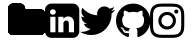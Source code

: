 SplineFontDB: 3.2
FontName: FontAwesome
FullName: FontAwesome
FamilyName: FontAwesome
Weight: Book
Copyright: Copyright Dave Gandy 2016. All rights reserved.
Version: 4.7.0 2016
ItalicAngle: 0
UnderlinePosition: 0
UnderlineWidth: 0
Ascent: 1536
Descent: 256
InvalidEm: 0
sfntRevision: 0x000401cb
LayerCount: 2
Layer: 0 1 "Back" 1
Layer: 1 1 "Fore" 0
XUID: [1021 727 -1948146212 30102]
StyleMap: 0x0040
FSType: 0
OS2Version: 3
OS2_WeightWidthSlopeOnly: 0
OS2_UseTypoMetrics: 0
CreationTime: 1328122800
ModificationTime: 1640637549
PfmFamily: 81
TTFWeight: 400
TTFWidth: 5
LineGap: 0
VLineGap: 0
Panose: 0 0 0 0 0 0 0 0 0 0
OS2TypoAscent: 1536
OS2TypoAOffset: 0
OS2TypoDescent: -256
OS2TypoDOffset: 0
OS2TypoLinegap: 0
OS2WinAscent: 1536
OS2WinAOffset: 0
OS2WinDescent: 256
OS2WinDOffset: 0
HheadAscent: 1536
HheadAOffset: 0
HheadDescent: -256
HheadDOffset: 0
OS2SubXSize: 1164
OS2SubYSize: 1075
OS2SubXOff: 0
OS2SubYOff: 134
OS2SupXSize: 1164
OS2SupYSize: 1075
OS2SupXOff: 0
OS2SupYOff: 627
OS2StrikeYSize: 0
OS2StrikeYPos: 394
OS2Vendor: 'pyrs'
OS2CodePages: 00000001.00000000
OS2UnicodeRanges: 00000000.00000000.00000000.00000000
DEI: 91125
ShortTable: maxp 16
  1
  0
  32
  137
  8
  0
  0
  2
  0
  1
  1
  0
  64
  0
  0
  0
EndShort
LangName: 1033 "" "" "Regular" "FONTLAB:OTFEXPORT" "" "Version 4.7.0 2016" "" "Please refer to the Copyright section for the font trademark attribution notices." "Fort Awesome" "Dave Gandy" "" "http://fontawesome.io" "" "" "http://fontawesome.io/license/"
GaspTable: 1 65535 2 0
Encoding: UnicodeBmp
UnicodeInterp: none
NameList: AGL For New Fonts
DisplaySize: -48
AntiAlias: 1
FitToEm: 0
WinInfo: 61425 39 14
BeginChars: 65539 33

StartChar: .notdef
Encoding: 65536 -1 0
Width: 896
Flags: W
LayerCount: 2
Fore
SplineSet
224 112 m 1,0,-1
 672 112 l 1,1,-1
 672 1424 l 1,2,-1
 224 1424 l 1,3,-1
 224 112 l 1,0,-1
112 0 m 1,4,-1
 112 1536 l 1,5,-1
 784 1536 l 1,6,-1
 784 0 l 1,7,-1
 112 0 l 1,4,-1
EndSplineSet
EndChar

StartChar: .null
Encoding: 65537 -1 1
Width: 0
GlyphClass: 2
Flags: W
LayerCount: 2
EndChar

StartChar: nonmarkingreturn
Encoding: 65538 -1 2
Width: 597
GlyphClass: 2
Flags: W
LayerCount: 2
EndChar

StartChar: space
Encoding: 32 32 3
Width: 448
GlyphClass: 2
Flags: W
LayerCount: 2
EndChar

StartChar: dieresis
Encoding: 168 168 4
Width: 1792
GlyphClass: 2
Flags: W
LayerCount: 2
EndChar

StartChar: copyright
Encoding: 169 169 5
Width: 1792
GlyphClass: 2
Flags: W
LayerCount: 2
EndChar

StartChar: registered
Encoding: 174 174 6
Width: 1792
GlyphClass: 2
Flags: W
LayerCount: 2
EndChar

StartChar: acute
Encoding: 180 180 7
Width: 1792
GlyphClass: 2
Flags: W
LayerCount: 2
EndChar

StartChar: AE
Encoding: 198 198 8
Width: 1792
GlyphClass: 2
Flags: W
LayerCount: 2
EndChar

StartChar: Oslash
Encoding: 216 216 9
Width: 1792
GlyphClass: 2
Flags: W
LayerCount: 2
EndChar

StartChar: trademark
Encoding: 8482 8482 10
Width: 1792
GlyphClass: 2
Flags: W
LayerCount: 2
EndChar

StartChar: infinity
Encoding: 8734 8734 11
Width: 1792
GlyphClass: 2
Flags: W
LayerCount: 2
EndChar

StartChar: notequal
Encoding: 8800 8800 12
Width: 1792
GlyphClass: 2
Flags: W
LayerCount: 2
EndChar

StartChar: linkedin_sign
Encoding: 61580 61580 13
Width: 1536
GlyphClass: 2
Flags: W
LayerCount: 2
Fore
SplineSet
237 122 m 1,0,-1
 468 122 l 1,1,-1
 468 816 l 1,2,-1
 237 816 l 1,3,-1
 237 122 l 1,0,-1
483 1030 m 0,4,5
 482 1082 482 1082 447 1116 c 128,-1,6
 412 1150 412 1150 354 1150 c 128,-1,7
 296 1150 296 1150 259.5 1116 c 128,-1,8
 223 1082 223 1082 223 1030 c 0,9,10
 223 979 223 979 258.5 944.5 c 128,-1,11
 294 910 294 910 351 910 c 2,12,-1
 352 910 l 2,13,14
 411 910 411 910 447 944.5 c 128,-1,15
 483 979 483 979 483 1030 c 0,4,5
1068 122 m 1,16,-1
 1299 122 l 1,17,-1
 1299 520 l 2,18,19
 1299 674 1299 674 1226 753 c 128,-1,20
 1153 832 1153 832 1033 832 c 0,21,22
 897 832 897 832 824 715 c 1,23,-1
 826 715 l 1,24,-1
 826 816 l 1,25,-1
 595 816 l 1,26,27
 598 750 598 750 595 122 c 1,28,-1
 826 122 l 1,29,-1
 826 510 l 2,30,31
 826 548 826 548 833 566 c 0,32,33
 848 601 848 601 878 625.5 c 128,-1,34
 908 650 908 650 952 650 c 0,35,36
 1068 650 1068 650 1068 493 c 2,37,-1
 1068 122 l 1,16,-1
1536 1120 m 2,38,-1
 1536 160 l 2,39,40
 1536 41 1536 41 1451.5 -43.5 c 128,-1,41
 1367 -128 1367 -128 1248 -128 c 2,42,-1
 288 -128 l 2,43,44
 169 -128 169 -128 84.5 -43.5 c 128,-1,45
 0 41 0 41 0 160 c 2,46,-1
 0 1120 l 2,47,48
 0 1239 0 1239 84.5 1323.5 c 128,-1,49
 169 1408 169 1408 288 1408 c 2,50,-1
 1248 1408 l 2,51,52
 1367 1408 1367 1408 1451.5 1323.5 c 128,-1,53
 1536 1239 1536 1239 1536 1120 c 2,38,-1
EndSplineSet
EndChar

StartChar: twitter
Encoding: 61593 61593 14
Width: 1664
GlyphClass: 2
Flags: W
LayerCount: 2
Fore
SplineSet
1620 1128 m 1,0,1
 1553 1030 1553 1030 1458 961 c 1,2,3
 1459 947 1459 947 1459 919 c 0,4,5
 1459 789 1459 789 1421 659.5 c 128,-1,6
 1383 530 1383 530 1305.5 411 c 128,-1,7
 1228 292 1228 292 1121 200.5 c 128,-1,8
 1014 109 1014 109 863 54.5 c 128,-1,9
 712 0 712 0 540 0 c 0,10,11
 269 0 269 0 44 145 c 1,12,13
 79 141 79 141 122 141 c 0,14,15
 347 141 347 141 523 279 c 1,16,17
 418 281 418 281 335 343.5 c 128,-1,18
 252 406 252 406 221 503 c 1,19,20
 254 498 254 498 282 498 c 0,21,22
 325 498 325 498 367 509 c 1,23,24
 255 532 255 532 181.5 620.5 c 128,-1,25
 108 709 108 709 108 826 c 2,26,-1
 108 830 l 1,27,28
 176 792 176 792 254 789 c 1,29,30
 188 833 188 833 149 904 c 128,-1,31
 110 975 110 975 110 1058 c 0,32,33
 110 1146 110 1146 154 1221 c 1,34,35
 275 1072 275 1072 448.5 982.5 c 128,-1,36
 622 893 622 893 820 883 c 1,37,38
 812 921 812 921 812 957 c 0,39,40
 812 1091 812 1091 906.5 1185.5 c 128,-1,41
 1001 1280 1001 1280 1135 1280 c 0,42,43
 1275 1280 1275 1280 1371 1178 c 1,44,45
 1480 1199 1480 1199 1576 1256 c 1,46,47
 1539 1141 1539 1141 1434 1078 c 1,48,49
 1527 1088 1527 1088 1620 1128 c 1,0,1
EndSplineSet
EndChar

StartChar: github
Encoding: 61595 61595 15
Width: 1536
GlyphClass: 2
Flags: W
LayerCount: 2
Fore
SplineSet
768 1408 m 128,-1,1
 977 1408 977 1408 1153.5 1305 c 128,-1,2
 1330 1202 1330 1202 1433 1025.5 c 128,-1,3
 1536 849 1536 849 1536 640 c 0,4,5
 1536 389 1536 389 1389.5 188.5 c 128,-1,6
 1243 -12 1243 -12 1011 -89 c 0,7,8
 984 -94 984 -94 971 -82 c 128,-1,9
 958 -70 958 -70 958 -52 c 0,10,11
 958 -49 958 -49 958.5 24.5 c 128,-1,12
 959 98 959 98 959 159 c 0,13,14
 959 256 959 256 907 301 c 1,15,16
 964 307 964 307 1009.5 319 c 128,-1,17
 1055 331 1055 331 1103.5 358 c 128,-1,18
 1152 385 1152 385 1184.5 424.5 c 128,-1,19
 1217 464 1217 464 1237.5 529.5 c 128,-1,20
 1258 595 1258 595 1258 680 c 0,21,22
 1258 799 1258 799 1179 886 c 1,23,24
 1216 977 1216 977 1171 1090 c 1,25,26
 1143 1099 1143 1099 1090 1079 c 128,-1,27
 1037 1059 1037 1059 998 1035 c 2,28,-1
 960 1011 l 1,29,30
 867 1037 867 1037 768 1037 c 128,-1,31
 669 1037 669 1037 576 1011 c 1,32,33
 560 1022 560 1022 533.5 1038 c 128,-1,34
 507 1054 507 1054 450 1076.5 c 128,-1,35
 393 1099 393 1099 365 1090 c 1,36,37
 320 977 320 977 357 886 c 1,38,39
 278 799 278 799 278 680 c 0,40,41
 278 595 278 595 298.5 530 c 128,-1,42
 319 465 319 465 351 425 c 128,-1,43
 383 385 383 385 431.5 358 c 128,-1,44
 480 331 480 331 525.5 319 c 128,-1,45
 571 307 571 307 628 301 c 1,46,47
 589 265 589 265 579 198 c 1,48,49
 558 188 558 188 534 183 c 128,-1,50
 510 178 510 178 477 178 c 128,-1,51
 444 178 444 178 411.5 199.5 c 128,-1,52
 379 221 379 221 356 262 c 0,53,54
 337 294 337 294 307.5 314 c 128,-1,55
 278 334 278 334 258 338 c 2,56,-1
 238 341 l 2,57,58
 217 341 217 341 209 336.5 c 128,-1,59
 201 332 201 332 204 325 c 128,-1,60
 207 318 207 318 213 311 c 128,-1,61
 219 304 219 304 226 299 c 2,62,-1
 233 294 l 1,63,64
 255 284 255 284 276.5 256 c 128,-1,65
 298 228 298 228 308 205 c 2,66,-1
 318 182 l 2,67,68
 331 144 331 144 362 120.5 c 128,-1,69
 393 97 393 97 429 90.5 c 128,-1,70
 465 84 465 84 498.5 83.5 c 128,-1,71
 532 83 532 83 554 87 c 2,72,-1
 577 91 l 1,73,74
 577 53 577 53 577.5 2.5 c 128,-1,75
 578 -48 578 -48 578 -52 c 0,76,77
 578 -70 578 -70 565 -82 c 128,-1,78
 552 -94 552 -94 525 -89 c 0,79,80
 293 -12 293 -12 146.5 188.5 c 128,-1,81
 0 389 0 389 0 640 c 0,82,83
 0 849 0 849 103 1025.5 c 128,-1,84
 206 1202 206 1202 382.5 1305 c 128,-1,0
 559 1408 559 1408 768 1408 c 128,-1,1
291 305 m 0,85,86
 294 312 294 312 284 317 c 0,87,88
 274 320 274 320 271 315 c 0,89,90
 268 308 268 308 278 303 c 0,91,92
 287 297 287 297 291 305 c 0,85,86
322 271 m 0,93,94
 329 276 329 276 320 287 c 0,95,96
 310 296 310 296 304 290 c 0,97,98
 297 285 297 285 306 274 c 0,99,100
 316 264 316 264 322 271 c 0,93,94
352 226 m 0,101,102
 361 233 361 233 352 245 c 0,103,104
 344 258 344 258 335 251 c 0,105,106
 326 246 326 246 335 233 c 128,-1,107
 344 220 344 220 352 226 c 0,101,102
394 184 m 0,108,109
 402 192 402 192 390 203 c 0,110,111
 378 215 378 215 370 206 c 0,112,113
 361 198 361 198 374 187 c 0,114,115
 386 175 386 175 394 184 c 0,108,109
451 159 m 0,116,117
 454 170 454 170 438 175 c 0,118,119
 423 179 423 179 419 168 c 128,-1,120
 415 157 415 157 432 153 c 0,121,122
 447 147 447 147 451 159 c 0,116,117
514 154 m 0,123,124
 514 167 514 167 497 165 c 0,125,126
 481 165 481 165 481 154 c 0,127,128
 481 141 481 141 498 143 c 0,129,130
 514 143 514 143 514 154 c 0,123,124
572 164 m 0,131,132
 570 175 570 175 554 173 c 0,133,134
 538 170 538 170 540 158 c 128,-1,135
 542 146 542 146 558 150 c 128,-1,136
 574 154 574 154 572 164 c 0,131,132
EndSplineSet
EndChar

StartChar: instagram
Encoding: 61805 61805 16
Width: 1536
GlyphClass: 2
Flags: W
LayerCount: 2
Fore
SplineSet
1024 640 m 128,-1,1
 1024 746 1024 746 949 821 c 128,-1,2
 874 896 874 896 768 896 c 128,-1,3
 662 896 662 896 587 821 c 128,-1,4
 512 746 512 746 512 640 c 128,-1,5
 512 534 512 534 587 459 c 128,-1,6
 662 384 662 384 768 384 c 128,-1,7
 874 384 874 384 949 459 c 128,-1,0
 1024 534 1024 534 1024 640 c 128,-1,1
1162 640 m 128,-1,9
 1162 476 1162 476 1047 361 c 128,-1,10
 932 246 932 246 768 246 c 128,-1,11
 604 246 604 246 489 361 c 128,-1,12
 374 476 374 476 374 640 c 128,-1,13
 374 804 374 804 489 919 c 128,-1,14
 604 1034 604 1034 768 1034 c 128,-1,15
 932 1034 932 1034 1047 919 c 128,-1,8
 1162 804 1162 804 1162 640 c 128,-1,9
1270 1050 m 128,-1,17
 1270 1012 1270 1012 1243 985 c 128,-1,18
 1216 958 1216 958 1178 958 c 128,-1,19
 1140 958 1140 958 1113 985 c 128,-1,20
 1086 1012 1086 1012 1086 1050 c 128,-1,21
 1086 1088 1086 1088 1113 1115 c 128,-1,22
 1140 1142 1140 1142 1178 1142 c 128,-1,23
 1216 1142 1216 1142 1243 1115 c 128,-1,16
 1270 1088 1270 1088 1270 1050 c 128,-1,17
768 1270 m 128,-1,25
 761 1270 761 1270 691.5 1270.5 c 128,-1,26
 622 1271 622 1271 586 1270.5 c 128,-1,27
 550 1270 550 1270 489.5 1267.5 c 128,-1,28
 429 1265 429 1265 386.5 1257.5 c 128,-1,29
 344 1250 344 1250 315 1239 c 0,30,31
 265 1219 265 1219 227 1181 c 128,-1,32
 189 1143 189 1143 169 1093 c 0,33,34
 158 1064 158 1064 150.5 1021.5 c 128,-1,35
 143 979 143 979 140.5 918.5 c 128,-1,36
 138 858 138 858 137.5 822 c 128,-1,37
 137 786 137 786 137.5 716.5 c 128,-1,38
 138 647 138 647 138 640 c 128,-1,39
 138 633 138 633 137.5 563.5 c 128,-1,40
 137 494 137 494 137.5 458 c 128,-1,41
 138 422 138 422 140.5 361.5 c 128,-1,42
 143 301 143 301 150.5 258.5 c 128,-1,43
 158 216 158 216 169 187 c 0,44,45
 189 137 189 137 227 99 c 128,-1,46
 265 61 265 61 315 41 c 0,47,48
 344 30 344 30 386.5 22.5 c 128,-1,49
 429 15 429 15 489.5 12.5 c 128,-1,50
 550 10 550 10 586 9.5 c 128,-1,51
 622 9 622 9 691.5 9.5 c 128,-1,52
 761 10 761 10 768 10 c 128,-1,53
 775 10 775 10 844.5 9.5 c 128,-1,54
 914 9 914 9 950 9.5 c 128,-1,55
 986 10 986 10 1046.5 12.5 c 128,-1,56
 1107 15 1107 15 1149.5 22.5 c 128,-1,57
 1192 30 1192 30 1221 41 c 0,58,59
 1271 61 1271 61 1309 99 c 128,-1,60
 1347 137 1347 137 1367 187 c 0,61,62
 1378 216 1378 216 1385.5 258.5 c 128,-1,63
 1393 301 1393 301 1395.5 361.5 c 128,-1,64
 1398 422 1398 422 1398.5 458 c 128,-1,65
 1399 494 1399 494 1398.5 563.5 c 128,-1,66
 1398 633 1398 633 1398 640 c 128,-1,67
 1398 647 1398 647 1398.5 716.5 c 128,-1,68
 1399 786 1399 786 1398.5 822 c 128,-1,69
 1398 858 1398 858 1395.5 918.5 c 128,-1,70
 1393 979 1393 979 1385.5 1021.5 c 128,-1,71
 1378 1064 1378 1064 1367 1093 c 0,72,73
 1347 1143 1347 1143 1309 1181 c 128,-1,74
 1271 1219 1271 1219 1221 1239 c 0,75,76
 1192 1250 1192 1250 1149.5 1257.5 c 128,-1,77
 1107 1265 1107 1265 1046.5 1267.5 c 128,-1,78
 986 1270 986 1270 950 1270.5 c 128,-1,79
 914 1271 914 1271 844.5 1270.5 c 128,-1,24
 775 1270 775 1270 768 1270 c 128,-1,25
1536 640 m 128,-1,81
 1536 411 1536 411 1531 323 c 0,82,83
 1521 115 1521 115 1407 1 c 128,-1,84
 1293 -113 1293 -113 1085 -123 c 0,85,86
 997 -128 997 -128 768 -128 c 128,-1,87
 539 -128 539 -128 451 -123 c 0,88,89
 243 -113 243 -113 129 1 c 128,-1,90
 15 115 15 115 5 323 c 0,91,92
 0 411 0 411 0 640 c 128,-1,93
 0 869 0 869 5 957 c 0,94,95
 15 1165 15 1165 129 1279 c 128,-1,96
 243 1393 243 1393 451 1403 c 0,97,98
 539 1408 539 1408 768 1408 c 128,-1,99
 997 1408 997 1408 1085 1403 c 0,100,101
 1293 1393 1293 1393 1407 1279 c 128,-1,102
 1521 1165 1521 1165 1531 957 c 0,103,80
 1536 869 1536 869 1536 640 c 128,-1,81
EndSplineSet
EndChar

StartChar: uniF2E1
Encoding: 62177 62177 17
Width: 1792
GlyphClass: 2
Flags: W
LayerCount: 2
EndChar

StartChar: uniF2E2
Encoding: 62178 62178 18
Width: 1792
GlyphClass: 2
Flags: W
LayerCount: 2
EndChar

StartChar: uniF2E3
Encoding: 62179 62179 19
Width: 1792
GlyphClass: 2
Flags: W
LayerCount: 2
EndChar

StartChar: uniF2E4
Encoding: 62180 62180 20
Width: 1792
GlyphClass: 2
Flags: W
LayerCount: 2
EndChar

StartChar: uniF2E5
Encoding: 62181 62181 21
Width: 1792
GlyphClass: 2
Flags: W
LayerCount: 2
EndChar

StartChar: uniF2E6
Encoding: 62182 62182 22
Width: 1792
GlyphClass: 2
Flags: W
LayerCount: 2
EndChar

StartChar: uniF2E7
Encoding: 62183 62183 23
Width: 1792
GlyphClass: 2
Flags: W
LayerCount: 2
EndChar

StartChar: _698
Encoding: 62184 62184 24
Width: 1792
GlyphClass: 2
Flags: W
LayerCount: 2
EndChar

StartChar: uniF2E9
Encoding: 62185 62185 25
Width: 1792
GlyphClass: 2
Flags: W
LayerCount: 2
EndChar

StartChar: uniF2EA
Encoding: 62186 62186 26
Width: 1792
GlyphClass: 2
Flags: W
LayerCount: 2
EndChar

StartChar: uniF2EB
Encoding: 62187 62187 27
Width: 1792
GlyphClass: 2
Flags: W
LayerCount: 2
EndChar

StartChar: uniF2EC
Encoding: 62188 62188 28
Width: 1792
GlyphClass: 2
Flags: W
LayerCount: 2
EndChar

StartChar: uniF2ED
Encoding: 62189 62189 29
Width: 1792
GlyphClass: 2
Flags: W
LayerCount: 2
EndChar

StartChar: uniF2EE
Encoding: 62190 62190 30
Width: 1792
GlyphClass: 2
Flags: W
LayerCount: 2
EndChar

StartChar: lessequal
Encoding: 62720 62720 31
Width: 1792
GlyphClass: 2
Flags: W
LayerCount: 2
EndChar

StartChar: uniF07B
Encoding: 61563 61563 32
Width: 1664
Flags: W
LayerCount: 2
Fore
SplineSet
1664 928 m 6,0,-1
 1664 224 l 6,1,2
 1664 132 1664 132 1598 66 c 132,-1,3
 1532 0 1532 0 1440 0 c 6,4,-1
 224 0 l 6,5,6
 132 0 132 0 66 66 c 132,-1,7
 0 132 0 132 0 224 c 6,8,-1
 0 1184 l 6,9,10
 0 1276 0 1276 66 1342 c 132,-1,11
 132 1408 132 1408 224 1408 c 6,12,-1
 544 1408 l 6,13,14
 636 1408 636 1408 702 1342 c 132,-1,15
 768 1276 768 1276 768 1184 c 6,16,-1
 768 1152 l 5,17,-1
 1440 1152 l 6,18,19
 1532 1152 1532 1152 1598 1086 c 132,-1,20
 1664 1020 1664 1020 1664 928 c 6,0,-1
1664 928 m 2,21,-1
 1664 224 l 2,22,23
 1664 132 1664 132 1598 66 c 128,-1,24
 1532 0 1532 0 1440 0 c 2,25,-1
 224 0 l 2,26,27
 132 0 132 0 66 66 c 128,-1,28
 0 132 0 132 0 224 c 2,29,-1
 0 1184 l 2,30,31
 0 1276 0 1276 66 1342 c 128,-1,32
 132 1408 132 1408 224 1408 c 2,33,-1
 544 1408 l 2,34,35
 636 1408 636 1408 702 1342 c 128,-1,36
 768 1276 768 1276 768 1184 c 2,37,-1
 768 1152 l 1,38,-1
 1440 1152 l 2,39,40
 1532 1152 1532 1152 1598 1086 c 128,-1,41
 1664 1020 1664 1020 1664 928 c 2,21,-1
1664 928 m 2,42,-1
 1664 224 l 2,43,44
 1664 132 1664 132 1598 66 c 128,-1,45
 1532 0 1532 0 1440 0 c 2,46,-1
 224 0 l 2,47,48
 132 0 132 0 66 66 c 128,-1,49
 0 132 0 132 0 224 c 2,50,-1
 0 1184 l 2,51,52
 0 1276 0 1276 66 1342 c 128,-1,53
 132 1408 132 1408 224 1408 c 2,54,-1
 544 1408 l 2,55,56
 636 1408 636 1408 702 1342 c 128,-1,57
 768 1276 768 1276 768 1184 c 2,58,-1
 768 1152 l 1,59,-1
 1440 1152 l 2,60,61
 1532 1152 1532 1152 1598 1086 c 128,-1,62
 1664 1020 1664 1020 1664 928 c 2,42,-1
EndSplineSet
EndChar
EndChars
EndSplineFont
